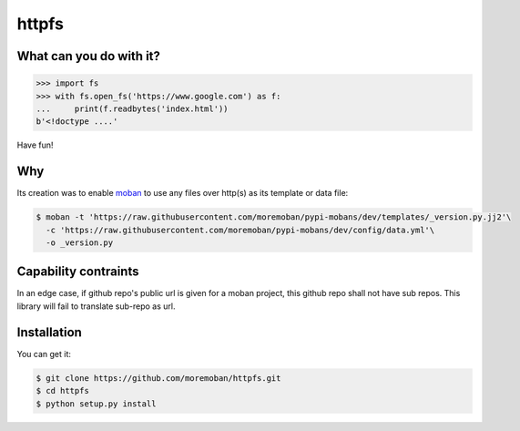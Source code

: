 ================================================================================
httpfs
================================================================================

.. image:: https://api.travis-ci.org/moremoban/httpfs.svg
   :target: http://travis-ci.org/moremoban/httpfs

.. image:: https://codecov.io/github/moremoban/httpfs/coverage.png
   :target: https://codecov.io/github/moremoban/httpfs
.. image:: https://img.shields.io/github/stars/moremoban/httpfs.svg?style=social&maxAge=3600&label=Star
    :target: https://github.com/moremoban/httpfs/stargazers


What can you do with it?
================================================================================

.. code::

   >>> import fs
   >>> with fs.open_fs('https://www.google.com') as f:
   ...     print(f.readbytes('index.html'))
   b'<!doctype ....'

Have fun!

Why
================================================================================

Its creation was to enable `moban`_ to use any files over http(s) as its
template or data file:

.. code-block:: bash

    $ moban -t 'https://raw.githubusercontent.com/moremoban/pypi-mobans/dev/templates/_version.py.jj2'\
      -c 'https://raw.githubusercontent.com/moremoban/pypi-mobans/dev/config/data.yml'\
      -o _version.py


.. _moban: https://github.com/moremoban/moban

Capability contraints
================================================================================

In an edge case, if github repo's public url is given for a moban project,
this github repo shall not have sub repos. This library will fail to
translate sub-repo as url.


Installation
================================================================================

You can get it:

.. code-block:: bash

    $ git clone https://github.com/moremoban/httpfs.git
    $ cd httpfs
    $ python setup.py install
